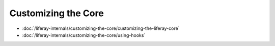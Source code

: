 Customizing the Core
====================

-  :doc:`/liferay-internals/customizing-the-core/customizing-the-liferay-core`
-  :doc:`/liferay-internals/customizing-the-core/using-hooks`